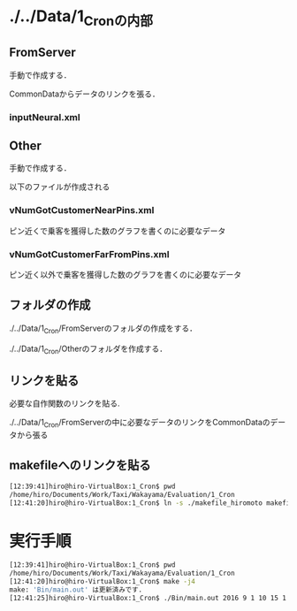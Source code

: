 * ./../Data/1_Cronの内部
** FromServer
手動で作成する．

CommonDataからデータのリンクを張る．
*** inputNeural.xml
** Other
手動で作成する．

以下のファイルが作成される
*** vNumGotCustomerNearPins.xml
ピン近くで乗客を獲得した数のグラフを書くのに必要なデータ
*** vNumGotCustomerFarFromPins.xml
ピン近く以外で乗客を獲得した数のグラフを書くのに必要なデータ


** フォルダの作成
./../Data/1_Cron/FromServerのフォルダの作成をする．

./../Data/1_Cron/Otherのフォルダを作成する．

** リンクを貼る
必要な自作関数のリンクを貼る.

./../Data/1_Cron/FromServerの中に必要なデータのリンクをCommonDataのデータから張る

** makefileへのリンクを貼る
#+BEGIN_SRC sh
[12:39:41]hiro@hiro-VirtualBox:1_Cron$ pwd
/home/hiro/Documents/Work/Taxi/Wakayama/Evaluation/1_Cron
[12:41:20]hiro@hiro-VirtualBox:1_Cron$ ln -s ./makefile_hiromoto makefile
#+END_SRC


* 実行手順
#+BEGIN_SRC sh
[12:39:41]hiro@hiro-VirtualBox:1_Cron$ pwd
/home/hiro/Documents/Work/Taxi/Wakayama/Evaluation/1_Cron
[12:41:20]hiro@hiro-VirtualBox:1_Cron$ make -j4
make: 'Bin/main.out' は更新済みです.
[12:41:25]hiro@hiro-VirtualBox:1_Cron$ ./Bin/main.out 2016 9 1 10 15 1 8 4 2
#+END_SRC

